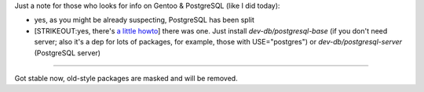 .. title: PostgreSQL on Gentoo: split ebuilds
.. slug: pgsql-gentoo
.. date: 2008-10-16 23:10:39
.. tags: gentoo

Just a note for those who looks for info on Gentoo & PostgreSQL (like
I did today):

-  yes, as you might be already suspecting, PostgreSQL has been split
-  [STRIKEOUT:yes, there's `a little
   howto <http://gentoo-wiki.com/PostgreSQL/Install/New>`__] there was
   one. Just install *dev-db/postgresql-base* (if you don't need server;
   also it's a dep for lots of packages, for example, those with
   USE="postgres") or *dev-db/postgresql-server* (PostgreSQL server)



--------------


Got stable now, old-style packages are masked and will be removed.
